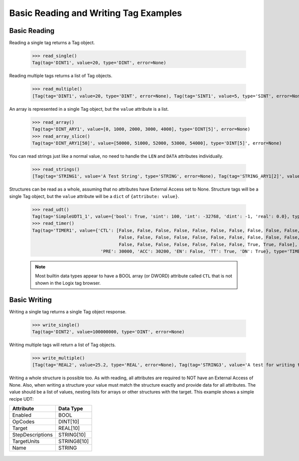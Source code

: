 ======================================
Basic Reading and Writing Tag Examples
======================================

Basic Reading
-------------

Reading a single tag returns a Tag object.

    .. literalinclude:: ../examples/basic_reads.py
        :pyobject: read_single

    >>> read_single()
    Tag(tag='DINT1', value=20, type='DINT', error=None)

Reading multiple tags returns a list of Tag objects.

    .. literalinclude:: ../examples/basic_reads.py
        :pyobject: read_multiple

    >>> read_multiple()
    [Tag(tag='DINT1', value=20, type='DINT', error=None), Tag(tag='SINT1', value=5, type='SINT', error=None), Tag(tag='REAL1', value=100.0009994506836, type='REAL', error=None)]

An array is represented in a single Tag object, but the ``value`` attribute is a list.

    .. literalinclude:: ../examples/basic_reads.py
        :pyobject: read_array

    .. literalinclude:: ../examples/basic_reads.py
        :pyobject: read_array_slice

    >>> read_array()
    Tag(tag='DINT_ARY1', value=[0, 1000, 2000, 3000, 4000], type='DINT[5]', error=None)
    >>> read_array_slice()
    Tag(tag='DINT_ARY1[50]', value=[50000, 51000, 52000, 53000, 54000], type='DINT[5]', error=None)

You can read strings just like a normal value, no need to handle the ``LEN`` and ``DATA`` attributes individually.

    .. literalinclude:: ../examples/basic_reads.py
        :pyobject: read_strings

    >>> read_strings()
    [Tag(tag='STRING1', value='A Test String', type='STRING', error=None), Tag(tag='STRING_ARY1[2]', value=['THIRD', 'FoUrTh'], type='STRING[2]', error=None)]

Structures can be read as a whole, assuming that no attributes have External Access set to None. Structure tags will be
a single Tag object, but the ``value`` attribute will be a ``dict`` of ``{attribute: value}``.

    .. literalinclude:: ../examples/basic_reads.py
        :pyobject: read_udt

    .. literalinclude:: ../examples/basic_reads.py
        :pyobject: read_timer

    >>> read_udt()
    Tag(tag='SimpleUDT1_1', value={'bool': True, 'sint': 100, 'int': -32768, 'dint': -1, 'real': 0.0}, type='SimpleUDT1', error=None)
    >>> read_timer()
    Tag(tag='TIMER1', value={'CTL': [False, False, False, False, False, False, False, False, False, False, False,
                                     False, False, False, False, False, False, False, False, False, False, False,
                                     False, False, False, False, False, False, False, True, True, False],
                              'PRE': 30000, 'ACC': 30200, 'EN': False, 'TT': True, 'DN': True}, type='TIMER', error=None)

    .. note:: Most builtin data types appear to have a BOOL array (or DWORD) attribute called ``CTL`` that is not shown
              in the Logix tag browser.

Basic Writing
-------------

Writing a single tag returns a single Tag object response.

    .. literalinclude:: ../examples/basic_writes.py
        :pyobject: write_single

    >>> write_single()
    Tag(tag='DINT2', value=100000000, type='DINT', error=None)

Writing multiple tags will return a list of Tag objects.

    .. literalinclude:: ../examples/basic_writes.py
        :pyobject: write_multiple

    >>> write_multiple()
    [Tag(tag='REAL2', value=25.2, type='REAL', error=None), Tag(tag='STRING3', value='A test for writing to a string.', type='STRING', error=None)]

Writing a whole structure is possible too.  As with reading, all attributes are required to NOT have an External Access of None.
Also, when writing a structure your value must match the structure exactly and provide data for all attributes. The value
should be a list of values, nesting lists for arrays or other structures with the target.  This example shows a simple
recipe UDT:

+-------------------+---------------+
| Attribute         |  Data Type    |
+===================+===============+
| Enabled           |  BOOL         |
+-------------------+---------------+
| OpCodes           |  DINT[10]     |
+-------------------+---------------+
| Target            |  REAL[10]     |
+-------------------+---------------+
| StepDescriptions  |  STRING[10]   |
+-------------------+---------------+
| TargetUnits       |  STRING8[10]  |
+-------------------+---------------+
| Name              |  STRING       |
+-------------------+---------------+

    .. literalinclude:: ../examples/basic_writes.py
        :pyobject: write_structure
